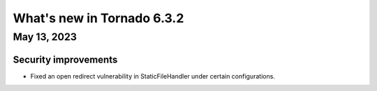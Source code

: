 What's new in Tornado 6.3.2
===========================

May 13, 2023
------------

Security improvements
~~~~~~~~~~~~~~~~~~~~~

- Fixed an open redirect vulnerability in StaticFileHandler under certain
  configurations.